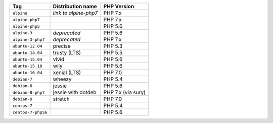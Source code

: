 ====================== ========================== ===============
Tag                    Distribution name          PHP Version
====================== ========================== ===============
``alpine``             *link to alpine-php7*      PHP 7.x
``alpine-php7``                                   PHP 7.x
``alpine-php5``                                   PHP 5.6
``alpine-3``           *deprecated*               PHP 5.6
``alpine-3-php7``      *deprecated*               PHP 7.x
``ubuntu-12.04``       precise                    PHP 5.3
``ubuntu-14.04``       trusty (LTS)               PHP 5.5
``ubuntu-15.04``       vivid                      PHP 5.6
``ubuntu-15.10``       wily                       PHP 5.6
``ubuntu-16.04``       xenial (LTS)               PHP 7.0
``debian-7``           wheezy                     PHP 5.4
``debian-8``           jessie                     PHP 5.6
``debian-8-php7``      jessie with dotdeb         PHP 7.x (via sury)
``debian-9``           stretch                    PHP 7.0
``centos-7``                                      PHP 5.4
``centos-7-php56``                                PHP 5.6
====================== ========================== ===============
